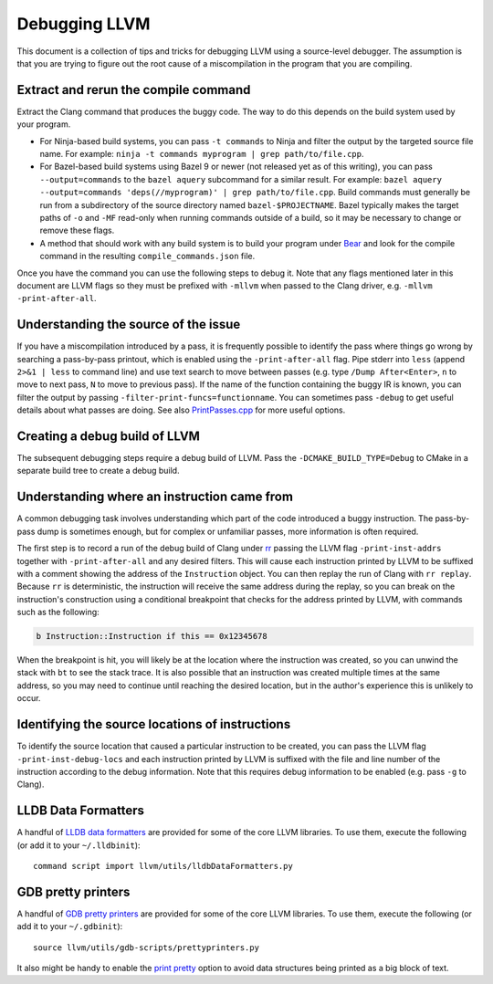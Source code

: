 ==============
Debugging LLVM
==============

This document is a collection of tips and tricks for debugging LLVM
using a source-level debugger. The assumption is that you are trying to
figure out the root cause of a miscompilation in the program that you
are compiling.

Extract and rerun the compile command
=====================================

Extract the Clang command that produces the buggy code. The way to do
this depends on the build system used by your program.

- For Ninja-based build systems, you can pass ``-t commands`` to Ninja
  and filter the output by the targeted source file name. For example:
  ``ninja -t commands myprogram | grep path/to/file.cpp``.

- For Bazel-based build systems using Bazel 9 or newer (not released yet
  as of this writing), you can pass ``--output=commands`` to the ``bazel
  aquery`` subcommand for a similar result. For example: ``bazel aquery
  --output=commands 'deps(//myprogram)' | grep path/to/file.cpp``. Build
  commands must generally be run from a subdirectory of the source
  directory named ``bazel-$PROJECTNAME``. Bazel typically makes the target
  paths of ``-o`` and ``-MF`` read-only when running commands outside
  of a build, so it may be necessary to change or remove these flags.

- A method that should work with any build system is to build your program
  under `Bear <https://github.com/rizsotto/Bear>`_ and look for the
  compile command in the resulting ``compile_commands.json`` file.

Once you have the command you can use the following steps to debug
it. Note that any flags mentioned later in this document are LLVM flags
so they must be prefixed with ``-mllvm`` when passed to the Clang driver,
e.g. ``-mllvm -print-after-all``.

Understanding the source of the issue
=====================================

If you have a miscompilation introduced by a pass, it is
frequently possible to identify the pass where things go wrong
by searching a pass-by-pass printout, which is enabled using the
``-print-after-all`` flag. Pipe stderr into ``less`` (append ``2>&1 |
less`` to command line) and use text search to move between passes
(e.g. type ``/Dump After<Enter>``, ``n`` to move to next pass,
``N`` to move to previous pass). If the name of the function
containing the buggy IR is known, you can filter the output by passing
``-filter-print-funcs=functionname``. You can sometimes pass ``-debug`` to
get useful details about what passes are doing. See also  `PrintPasses.cpp
<https://github.com/llvm/llvm-project/blob/main/llvm/lib/IR/PrintPasses.cpp>`_
for more useful options.

Creating a debug build of LLVM
==============================

The subsequent debugging steps require a debug build of LLVM. Pass the
``-DCMAKE_BUILD_TYPE=Debug`` to CMake in a separate build tree to create
a debug build.

Understanding where an instruction came from
============================================

A common debugging task involves understanding which part of the code
introduced a buggy instruction. The pass-by-pass dump is sometimes enough,
but for complex or unfamiliar passes, more information is often required.

The first step is to record a run of the debug build of Clang under `rr
<https://rr-project.org>`_ passing the LLVM flag ``-print-inst-addrs``
together with ``-print-after-all`` and any desired filters. This will
cause each instruction printed by LLVM to be suffixed with a comment
showing the address of the ``Instruction`` object. You can then replay
the run of Clang with ``rr replay``. Because ``rr`` is deterministic,
the instruction will receive the same address during the replay, so
you can break on the instruction's construction using a conditional
breakpoint that checks for the address printed by LLVM, with commands
such as the following:

.. code-block:: text

    b Instruction::Instruction if this == 0x12345678

When the breakpoint is hit, you will likely be at the location where
the instruction was created, so you can unwind the stack with ``bt``
to see the stack trace. It is also possible that an instruction was
created multiple times at the same address, so you may need to continue
until reaching the desired location, but in the author's experience this
is unlikely to occur.

Identifying the source locations of instructions
================================================

To identify the source location that caused a particular instruction
to be created, you can pass the LLVM flag ``-print-inst-debug-locs``
and each instruction printed by LLVM is suffixed with the file and line
number of the instruction according to the debug information. Note that
this requires debug information to be enabled (e.g. pass ``-g`` to Clang).

LLDB Data Formatters
====================

A handful of `LLDB data formatters
<https://lldb.llvm.org/resources/dataformatters.html>`__ are
provided for some of the core LLVM libraries. To use them, execute the
following (or add it to your ``~/.lldbinit``)::

  command script import llvm/utils/lldbDataFormatters.py

GDB pretty printers
===================

A handful of `GDB pretty printers
<https://sourceware.org/gdb/onlinedocs/gdb/Pretty-Printing.html>`__ are
provided for some of the core LLVM libraries. To use them, execute the
following (or add it to your ``~/.gdbinit``)::

  source llvm/utils/gdb-scripts/prettyprinters.py

It also might be handy to enable the `print pretty
<https://sourceware.org/gdb/current/onlinedocs/gdb.html/Print-Settings.html>`__
option to avoid data structures being printed as a big block of text.

